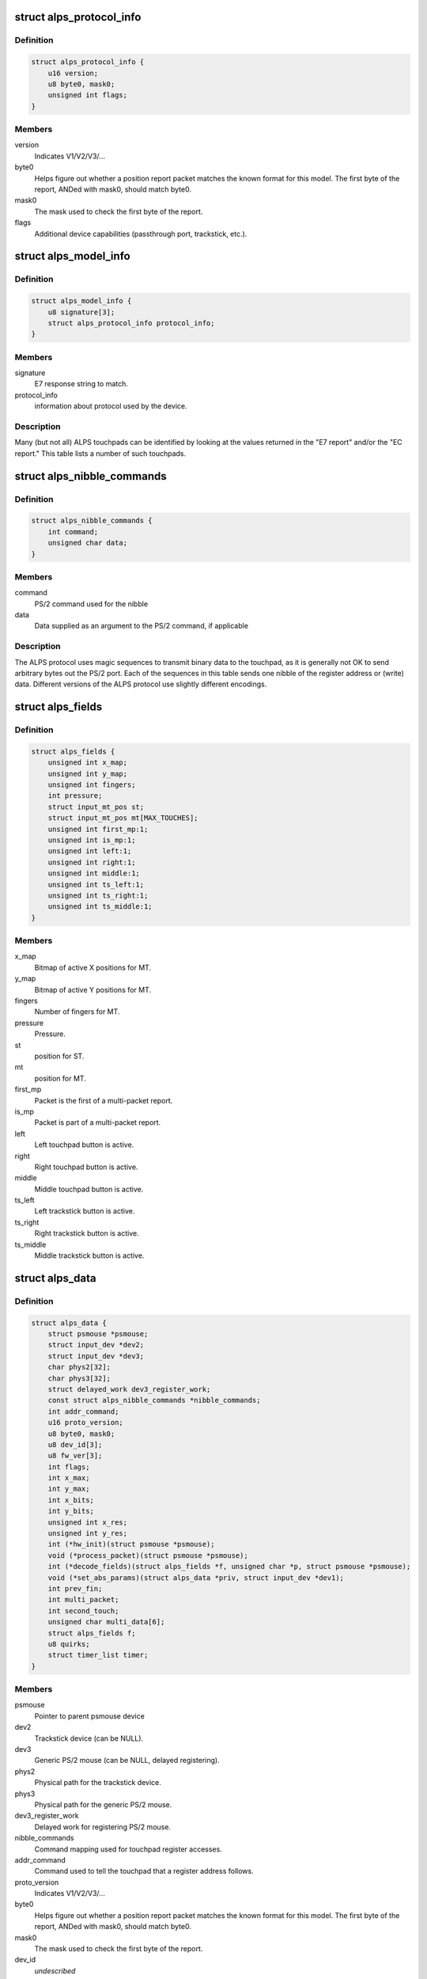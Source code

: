 .. -*- coding: utf-8; mode: rst -*-
.. src-file: drivers/input/mouse/alps.h

.. _`alps_protocol_info`:

struct alps_protocol_info
=========================

.. c:type:: struct alps_protocol_info

    information about protocol used by a device

.. _`alps_protocol_info.definition`:

Definition
----------

.. code-block:: c

    struct alps_protocol_info {
        u16 version;
        u8 byte0, mask0;
        unsigned int flags;
    }

.. _`alps_protocol_info.members`:

Members
-------

version
    Indicates V1/V2/V3/...

byte0
    Helps figure out whether a position report packet matches the
    known format for this model.  The first byte of the report, ANDed with
    mask0, should match byte0.

mask0
    The mask used to check the first byte of the report.

flags
    Additional device capabilities (passthrough port, trackstick, etc.).

.. _`alps_model_info`:

struct alps_model_info
======================

.. c:type:: struct alps_model_info

    touchpad ID table

.. _`alps_model_info.definition`:

Definition
----------

.. code-block:: c

    struct alps_model_info {
        u8 signature[3];
        struct alps_protocol_info protocol_info;
    }

.. _`alps_model_info.members`:

Members
-------

signature
    E7 response string to match.

protocol_info
    information about protocol used by the device.

.. _`alps_model_info.description`:

Description
-----------

Many (but not all) ALPS touchpads can be identified by looking at the
values returned in the "E7 report" and/or the "EC report."  This table
lists a number of such touchpads.

.. _`alps_nibble_commands`:

struct alps_nibble_commands
===========================

.. c:type:: struct alps_nibble_commands

    encodings for register accesses

.. _`alps_nibble_commands.definition`:

Definition
----------

.. code-block:: c

    struct alps_nibble_commands {
        int command;
        unsigned char data;
    }

.. _`alps_nibble_commands.members`:

Members
-------

command
    PS/2 command used for the nibble

data
    Data supplied as an argument to the PS/2 command, if applicable

.. _`alps_nibble_commands.description`:

Description
-----------

The ALPS protocol uses magic sequences to transmit binary data to the
touchpad, as it is generally not OK to send arbitrary bytes out the
PS/2 port.  Each of the sequences in this table sends one nibble of the
register address or (write) data.  Different versions of the ALPS protocol
use slightly different encodings.

.. _`alps_fields`:

struct alps_fields
==================

.. c:type:: struct alps_fields

    decoded version of the report packet

.. _`alps_fields.definition`:

Definition
----------

.. code-block:: c

    struct alps_fields {
        unsigned int x_map;
        unsigned int y_map;
        unsigned int fingers;
        int pressure;
        struct input_mt_pos st;
        struct input_mt_pos mt[MAX_TOUCHES];
        unsigned int first_mp:1;
        unsigned int is_mp:1;
        unsigned int left:1;
        unsigned int right:1;
        unsigned int middle:1;
        unsigned int ts_left:1;
        unsigned int ts_right:1;
        unsigned int ts_middle:1;
    }

.. _`alps_fields.members`:

Members
-------

x_map
    Bitmap of active X positions for MT.

y_map
    Bitmap of active Y positions for MT.

fingers
    Number of fingers for MT.

pressure
    Pressure.

st
    position for ST.

mt
    position for MT.

first_mp
    Packet is the first of a multi-packet report.

is_mp
    Packet is part of a multi-packet report.

left
    Left touchpad button is active.

right
    Right touchpad button is active.

middle
    Middle touchpad button is active.

ts_left
    Left trackstick button is active.

ts_right
    Right trackstick button is active.

ts_middle
    Middle trackstick button is active.

.. _`alps_data`:

struct alps_data
================

.. c:type:: struct alps_data

    private data structure for the ALPS driver

.. _`alps_data.definition`:

Definition
----------

.. code-block:: c

    struct alps_data {
        struct psmouse *psmouse;
        struct input_dev *dev2;
        struct input_dev *dev3;
        char phys2[32];
        char phys3[32];
        struct delayed_work dev3_register_work;
        const struct alps_nibble_commands *nibble_commands;
        int addr_command;
        u16 proto_version;
        u8 byte0, mask0;
        u8 dev_id[3];
        u8 fw_ver[3];
        int flags;
        int x_max;
        int y_max;
        int x_bits;
        int y_bits;
        unsigned int x_res;
        unsigned int y_res;
        int (*hw_init)(struct psmouse *psmouse);
        void (*process_packet)(struct psmouse *psmouse);
        int (*decode_fields)(struct alps_fields *f, unsigned char *p, struct psmouse *psmouse);
        void (*set_abs_params)(struct alps_data *priv, struct input_dev *dev1);
        int prev_fin;
        int multi_packet;
        int second_touch;
        unsigned char multi_data[6];
        struct alps_fields f;
        u8 quirks;
        struct timer_list timer;
    }

.. _`alps_data.members`:

Members
-------

psmouse
    Pointer to parent psmouse device

dev2
    Trackstick device (can be NULL).

dev3
    Generic PS/2 mouse (can be NULL, delayed registering).

phys2
    Physical path for the trackstick device.

phys3
    Physical path for the generic PS/2 mouse.

dev3_register_work
    Delayed work for registering PS/2 mouse.

nibble_commands
    Command mapping used for touchpad register accesses.

addr_command
    Command used to tell the touchpad that a register address
    follows.

proto_version
    Indicates V1/V2/V3/...

byte0
    Helps figure out whether a position report packet matches the
    known format for this model.  The first byte of the report, ANDed with
    mask0, should match byte0.

mask0
    The mask used to check the first byte of the report.

dev_id
    *undescribed*

fw_ver
    cached copy of firmware version (EC report)

flags
    Additional device capabilities (passthrough port, trackstick, etc.).

x_max
    Largest possible X position value.

y_max
    Largest possible Y position value.

x_bits
    Number of X bits in the MT bitmap.

y_bits
    Number of Y bits in the MT bitmap.

x_res
    *undescribed*

y_res
    *undescribed*

hw_init
    Protocol-specific hardware init function.

process_packet
    Protocol-specific function to process a report packet.

decode_fields
    Protocol-specific function to read packet bitfields.

set_abs_params
    Protocol-specific function to configure the input_dev.

prev_fin
    Finger bit from previous packet.

multi_packet
    Multi-packet data in progress.

second_touch
    *undescribed*

multi_data
    Saved multi-packet data.

f
    Decoded packet data fields.

quirks
    Bitmap of ALPS_QUIRK\_\*.

timer
    Timer for flushing out the final report packet in the stream.

.. This file was automatic generated / don't edit.

